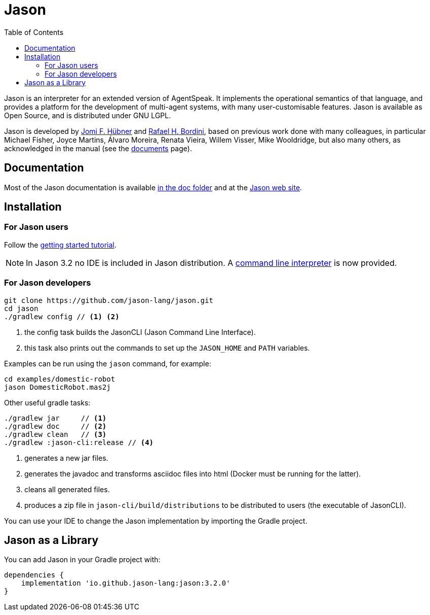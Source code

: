 = Jason
:toc: right
:icons: font
:prewrap!:

Jason is an interpreter for an extended version of AgentSpeak. It implements the operational semantics of that language, and provides a platform for the development of multi-agent systems, with many user-customisable features. Jason is available as Open Source, and is distributed under GNU LGPL.

Jason is developed by http://https://jomifred.github.io[Jomi F. Hübner] and http://www.inf.pucrs.br/r.bordini[Rafael H. Bordini], based on previous work done with many colleagues, in particular Michael Fisher, Joyce Martins, Álvaro Moreira, Renata Vieira, Willem Visser, Mike Wooldridge, but also many others, as acknowledged in the manual (see the http://jason.sourceforge.net/wp/documents/[documents] page).

== Documentation

Most of the Jason documentation is available xref:doc/readme.adoc[in the doc folder] and at the http://jason.sourceforge.net/wp/documents[Jason web site].

== Installation

=== For Jason users

Follow the xref:doc/tutorials/getting-started/readme.adoc[getting started tutorial].

NOTE: In Jason 3.2 no IDE is included in Jason distribution. A link:jason-cli[command line interpreter] is now provided.

=== For Jason developers

----
git clone https://github.com/jason-lang/jason.git
cd jason
./gradlew config // <1> <2>
----
<1> the config task builds the JasonCLI (Jason Command Line Interface).
<2> this task also prints out the commands to set up the `JASON_HOME` and `PATH` variables.

Examples can be run using the `jason` command, for example:

	cd examples/domestic-robot
	jason DomesticRobot.mas2j 

Other useful gradle tasks:

-----
./gradlew jar     // <1>
./gradlew doc     // <2>
./gradlew clean   // <3>
./gradlew :jason-cli:release // <4>
-----
<1> generates a new jar files.
<2> generates the javadoc and transforms asciidoc files into html (Docker must be running for the latter).
<3> cleans all generated files.
<4> produces a zip file in `jason-cli/build/distributions` to be distributed to users (the executable of JasonCLI).

You can use your IDE to change the Jason implementation by importing the Gradle project.

== Jason as a Library

You can add Jason in your Gradle project with:

----
dependencies {
    implementation 'io.github.jason-lang:jason:3.2.0'
}
----